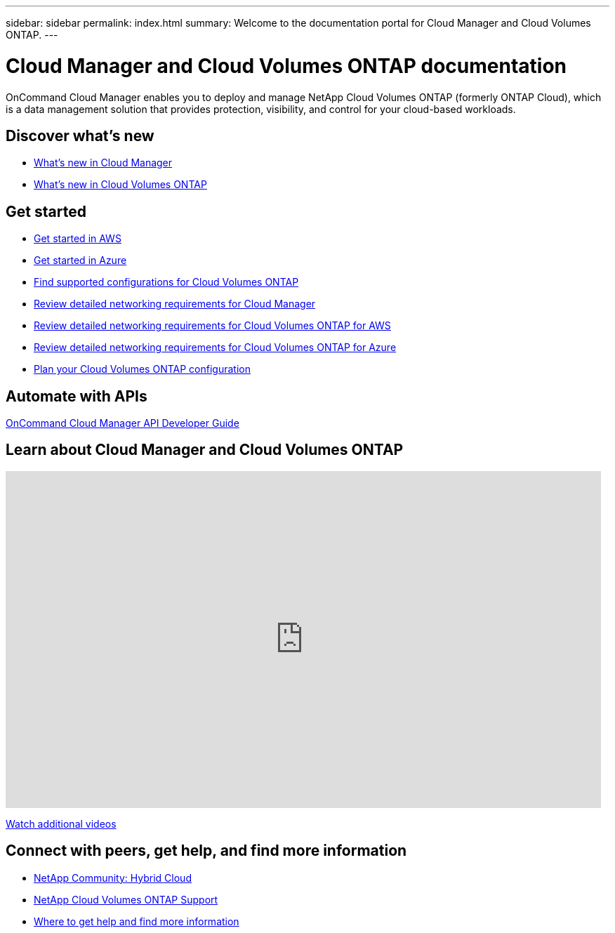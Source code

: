 ---
sidebar: sidebar
permalink: index.html
summary: Welcome to the documentation portal for Cloud Manager and Cloud Volumes ONTAP.
---

= Cloud Manager and Cloud Volumes ONTAP documentation
:hardbreaks:
:nofooter:
:icons: font
:linkattrs:
:imagesdir: ./media/
:keywords: Cloud Volumes ONTAP, amazon web services, aws, azure, netapp, oncommand, cloud manager, hybrid cloud, documentation, help

OnCommand Cloud Manager enables you to deploy and manage NetApp Cloud Volumes ONTAP (formerly ONTAP Cloud), which is a data management solution that provides protection, visibility, and control for your cloud-based workloads.

== Discover what's new

* link:reference_new_occm.html[What's new in Cloud Manager]
* https://docs.netapp.com/us-en/cloud-volumes-ontap/reference_new_94.html[What's new in Cloud Volumes ONTAP^]

== Get started

* link:task_getting_started_aws.html[Get started in AWS]
* link:task_getting_started_azure.html[Get started in Azure]
* https://docs.netapp.com/us-en/cloud-volumes-ontap/reference_supported_configs_94.html[Find supported configurations for Cloud Volumes ONTAP^]
* link:reference_networking_cloud_manager.html[Review detailed networking requirements for Cloud Manager]
* link:reference_networking_aws.html[Review detailed networking requirements for Cloud Volumes ONTAP for AWS]
* link:reference_networking_azure.html[Review detailed networking requirements for Cloud Volumes ONTAP for Azure]
* link:task_planning_your_config.html[Plan your Cloud Volumes ONTAP configuration]

== Automate with APIs

link:api.html[OnCommand Cloud Manager API Developer Guide^]

== Learn about Cloud Manager and Cloud Volumes ONTAP

video::9I5QToO6ZpU[youtube, width=848, height=480]

https://www.youtube.com/playlist?list=PLdXI3bZJEw7lnoRo8FBKsX1zHbK8AQOoT[Watch additional videos^]

== Connect with peers, get help, and find more information

* http://community.netapp.com/hybrid-cloud[NetApp Community: Hybrid Cloud^]
* https://mysupport.netapp.com/cloudontap[NetApp Cloud Volumes ONTAP Support^]
* link:reference_additional_info.html[Where to get help and find more information]
